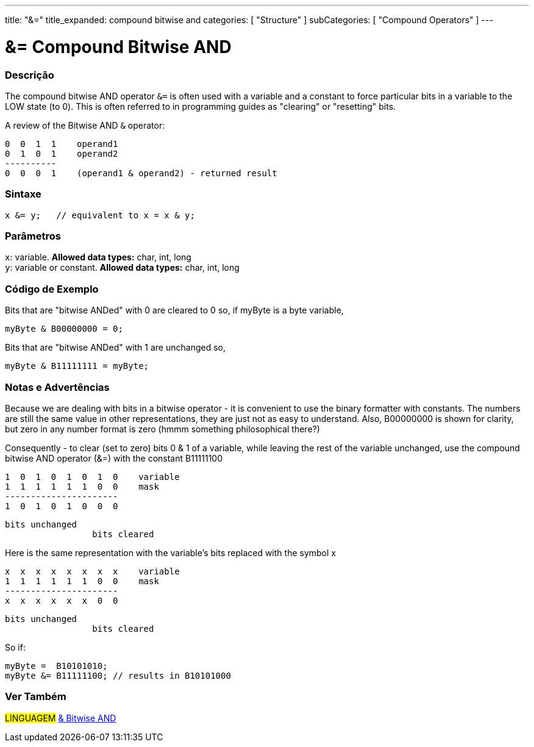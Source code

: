 ---
title: "&="
title_expanded: compound bitwise and
categories: [ "Structure" ]
subCategories: [ "Compound Operators" ]
---





= &= Compound Bitwise AND


// OVERVIEW SECTION STARTS
[#overview]
--

[float]
=== Descrição
The compound bitwise AND operator `&=` is often used with a variable and a constant to force particular bits in a variable to the LOW state (to 0). This is often referred to in programming guides as "clearing" or "resetting" bits.
[%hardbreaks]

A review of the Bitwise AND `&` operator:

   0  0  1  1    operand1
   0  1  0  1    operand2
   ----------
   0  0  0  1    (operand1 & operand2) - returned result
[%hardbreaks]

[float]
=== Sintaxe
[source,arduino]
----
x &= y;   // equivalent to x = x & y;
----

[float]
=== Parâmetros
`x`: variable. *Allowed data types:* char, int, long +
`y`: variable or constant. *Allowed data types:* char, int, long

--
// OVERVIEW SECTION ENDS



// HOW TO USE SECTION STARTS
[#howtouse]
--

[float]
=== Código de Exemplo
Bits that are "bitwise ANDed" with 0 are cleared to 0 so, if myByte is a byte variable,

[source,arduino]
----
myByte & B00000000 = 0;
----

Bits that are "bitwise ANDed" with 1 are unchanged so,

[source,arduino]
----
myByte & B11111111 = myByte;
----
[%hardbreaks]

[float]
=== Notas e Advertências
Because we are dealing with bits in a bitwise operator - it is convenient to use the binary formatter with constants. The numbers are still the same value in other representations, they are just not as easy to understand. Also, B00000000 is shown for clarity, but zero in any number format is zero (hmmm something philosophical there?)

Consequently - to clear (set to zero) bits 0 & 1 of a variable, while leaving the rest of the variable unchanged, use the compound bitwise AND operator (&=) with the constant B11111100

   1  0  1  0  1  0  1  0    variable
   1  1  1  1  1  1  0  0    mask
   ----------------------
   1  0  1  0  1  0  0  0

    bits unchanged
                     bits cleared

Here is the same representation with the variable's bits replaced with the symbol x

   x  x  x  x  x  x  x  x    variable
   1  1  1  1  1  1  0  0    mask
   ----------------------
   x  x  x  x  x  x  0  0

    bits unchanged
                     bits cleared

So if:

[source,arduino]
----
myByte =  B10101010;
myByte &= B11111100; // results in B10101000
----

[%hardbreaks]

--
// HOW TO USE SECTION ENDS




// SEE ALSO SECTION BEGINS
[#see_also]
--

[float]
=== Ver Também

[role="language"]
#LINGUAGEM#  link:../../bitwise-operators/bitwiseand[& Bitwise AND]

--
// SEE ALSO SECTION ENDS
